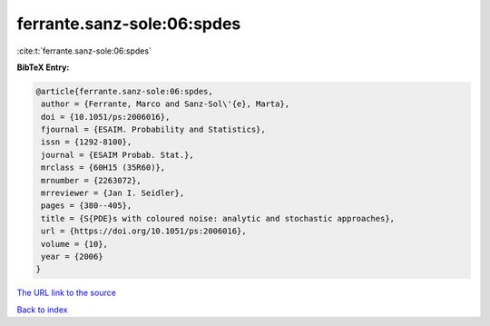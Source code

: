ferrante.sanz-sole:06:spdes
===========================

:cite:t:`ferrante.sanz-sole:06:spdes`

**BibTeX Entry:**

.. code-block:: bibtex

   @article{ferrante.sanz-sole:06:spdes,
    author = {Ferrante, Marco and Sanz-Sol\'{e}, Marta},
    doi = {10.1051/ps:2006016},
    fjournal = {ESAIM. Probability and Statistics},
    issn = {1292-8100},
    journal = {ESAIM Probab. Stat.},
    mrclass = {60H15 (35R60)},
    mrnumber = {2263072},
    mrreviewer = {Jan I. Seidler},
    pages = {380--405},
    title = {S{PDE}s with coloured noise: analytic and stochastic approaches},
    url = {https://doi.org/10.1051/ps:2006016},
    volume = {10},
    year = {2006}
   }
`The URL link to the source <ttps://doi.org/10.1051/ps:2006016}>`_


`Back to index <../By-Cite-Keys.html>`_
